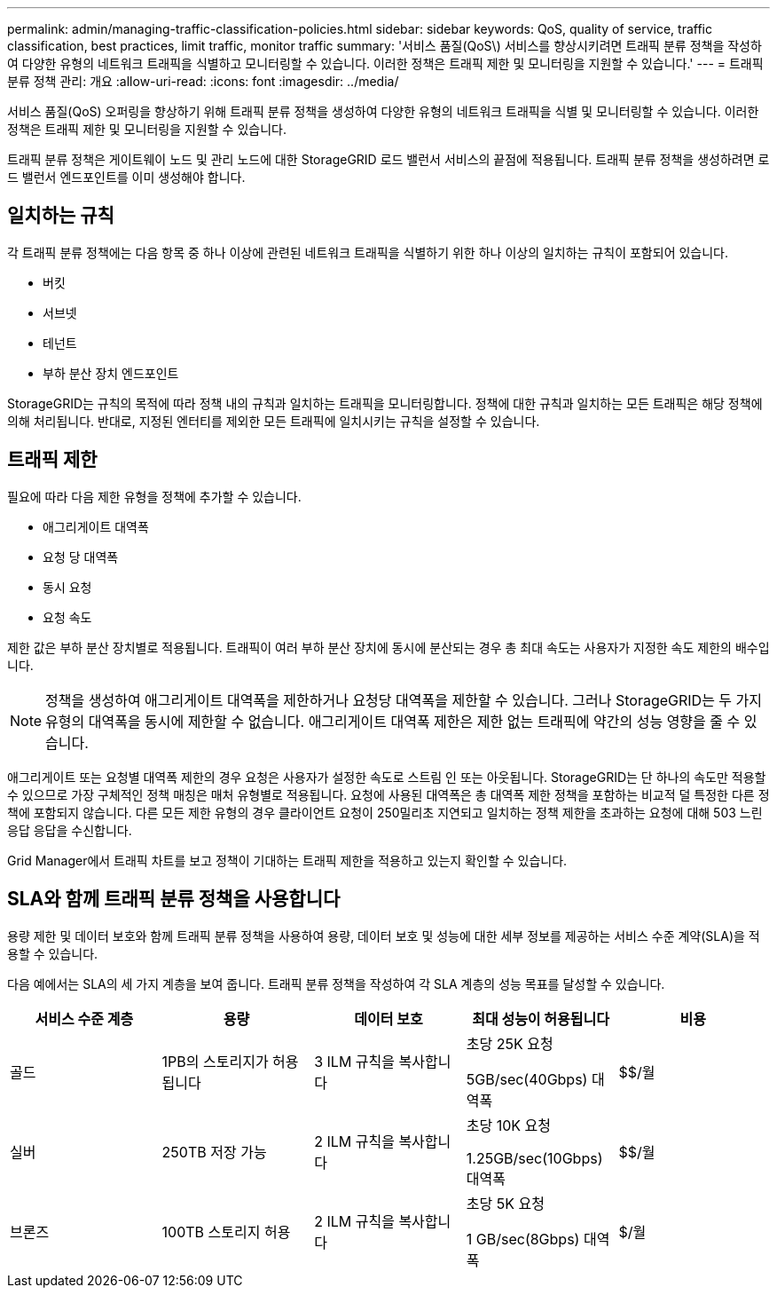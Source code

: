 ---
permalink: admin/managing-traffic-classification-policies.html 
sidebar: sidebar 
keywords: QoS, quality of service, traffic classification, best practices, limit traffic, monitor traffic 
summary: '서비스 품질(QoS\) 서비스를 향상시키려면 트래픽 분류 정책을 작성하여 다양한 유형의 네트워크 트래픽을 식별하고 모니터링할 수 있습니다. 이러한 정책은 트래픽 제한 및 모니터링을 지원할 수 있습니다.' 
---
= 트래픽 분류 정책 관리: 개요
:allow-uri-read: 
:icons: font
:imagesdir: ../media/


[role="lead"]
서비스 품질(QoS) 오퍼링을 향상하기 위해 트래픽 분류 정책을 생성하여 다양한 유형의 네트워크 트래픽을 식별 및 모니터링할 수 있습니다. 이러한 정책은 트래픽 제한 및 모니터링을 지원할 수 있습니다.

트래픽 분류 정책은 게이트웨이 노드 및 관리 노드에 대한 StorageGRID 로드 밸런서 서비스의 끝점에 적용됩니다. 트래픽 분류 정책을 생성하려면 로드 밸런서 엔드포인트를 이미 생성해야 합니다.



== 일치하는 규칙

각 트래픽 분류 정책에는 다음 항목 중 하나 이상에 관련된 네트워크 트래픽을 식별하기 위한 하나 이상의 일치하는 규칙이 포함되어 있습니다.

* 버킷
* 서브넷
* 테넌트
* 부하 분산 장치 엔드포인트


StorageGRID는 규칙의 목적에 따라 정책 내의 규칙과 일치하는 트래픽을 모니터링합니다. 정책에 대한 규칙과 일치하는 모든 트래픽은 해당 정책에 의해 처리됩니다. 반대로, 지정된 엔터티를 제외한 모든 트래픽에 일치시키는 규칙을 설정할 수 있습니다.



== 트래픽 제한

필요에 따라 다음 제한 유형을 정책에 추가할 수 있습니다.

* 애그리게이트 대역폭
* 요청 당 대역폭
* 동시 요청
* 요청 속도


제한 값은 부하 분산 장치별로 적용됩니다. 트래픽이 여러 부하 분산 장치에 동시에 분산되는 경우 총 최대 속도는 사용자가 지정한 속도 제한의 배수입니다.


NOTE: 정책을 생성하여 애그리게이트 대역폭을 제한하거나 요청당 대역폭을 제한할 수 있습니다. 그러나 StorageGRID는 두 가지 유형의 대역폭을 동시에 제한할 수 없습니다. 애그리게이트 대역폭 제한은 제한 없는 트래픽에 약간의 성능 영향을 줄 수 있습니다.

애그리게이트 또는 요청별 대역폭 제한의 경우 요청은 사용자가 설정한 속도로 스트림 인 또는 아웃됩니다. StorageGRID는 단 하나의 속도만 적용할 수 있으므로 가장 구체적인 정책 매칭은 매처 유형별로 적용됩니다. 요청에 사용된 대역폭은 총 대역폭 제한 정책을 포함하는 비교적 덜 특정한 다른 정책에 포함되지 않습니다. 다른 모든 제한 유형의 경우 클라이언트 요청이 250밀리초 지연되고 일치하는 정책 제한을 초과하는 요청에 대해 503 느린 응답 응답을 수신합니다.

Grid Manager에서 트래픽 차트를 보고 정책이 기대하는 트래픽 제한을 적용하고 있는지 확인할 수 있습니다.



== SLA와 함께 트래픽 분류 정책을 사용합니다

용량 제한 및 데이터 보호와 함께 트래픽 분류 정책을 사용하여 용량, 데이터 보호 및 성능에 대한 세부 정보를 제공하는 서비스 수준 계약(SLA)을 적용할 수 있습니다.

다음 예에서는 SLA의 세 가지 계층을 보여 줍니다. 트래픽 분류 정책을 작성하여 각 SLA 계층의 성능 목표를 달성할 수 있습니다.

[cols="1a,1a,1a,1a,1a"]
|===
| 서비스 수준 계층 | 용량 | 데이터 보호 | 최대 성능이 허용됩니다 | 비용 


 a| 
골드
 a| 
1PB의 스토리지가 허용됩니다
 a| 
3 ILM 규칙을 복사합니다
 a| 
초당 25K 요청

5GB/sec(40Gbps) 대역폭
 a| 
$$/월



 a| 
실버
 a| 
250TB 저장 가능
 a| 
2 ILM 규칙을 복사합니다
 a| 
초당 10K 요청

1.25GB/sec(10Gbps) 대역폭
 a| 
$$/월



 a| 
브론즈
 a| 
100TB 스토리지 허용
 a| 
2 ILM 규칙을 복사합니다
 a| 
초당 5K 요청

1 GB/sec(8Gbps) 대역폭
 a| 
$/월

|===